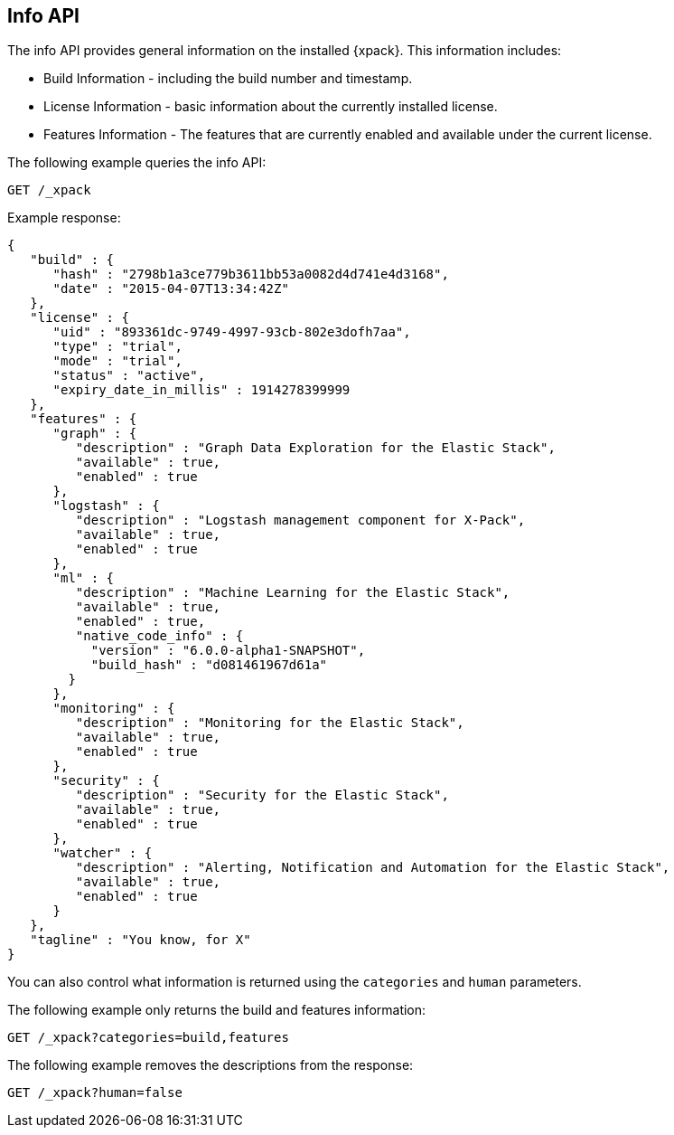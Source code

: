 [role="xpack"]
[[info-api]]
== Info API

The info API provides general information on the installed {xpack}. This
information includes:

* Build Information - including the build number and timestamp.
* License Information - basic information about the currently installed license.
* Features Information - The features that are currently enabled and available
  under the current license.

The following example queries the info API:

[source,js]
------------------------------------------------------------
GET /_xpack
------------------------------------------------------------
// CONSOLE

Example response:
[source,js]
------------------------------------------------------------
{
   "build" : {
      "hash" : "2798b1a3ce779b3611bb53a0082d4d741e4d3168",
      "date" : "2015-04-07T13:34:42Z"
   },
   "license" : {
      "uid" : "893361dc-9749-4997-93cb-802e3dofh7aa",
      "type" : "trial",
      "mode" : "trial",
      "status" : "active",
      "expiry_date_in_millis" : 1914278399999
   },
   "features" : {
      "graph" : {
         "description" : "Graph Data Exploration for the Elastic Stack",
         "available" : true,
         "enabled" : true
      },
      "logstash" : {
         "description" : "Logstash management component for X-Pack",
         "available" : true,
         "enabled" : true
      },
      "ml" : {
         "description" : "Machine Learning for the Elastic Stack",
         "available" : true,
         "enabled" : true,
         "native_code_info" : {
           "version" : "6.0.0-alpha1-SNAPSHOT",
           "build_hash" : "d081461967d61a"
        }
      },
      "monitoring" : {
         "description" : "Monitoring for the Elastic Stack",
         "available" : true,
         "enabled" : true
      },
      "security" : {
         "description" : "Security for the Elastic Stack",
         "available" : true,
         "enabled" : true
      },
      "watcher" : {
         "description" : "Alerting, Notification and Automation for the Elastic Stack",
         "available" : true,
         "enabled" : true
      }
   },
   "tagline" : "You know, for X"
}
------------------------------------------------------------
// TESTRESPONSE[s/"hash" : "2798b1a3ce779b3611bb53a0082d4d741e4d3168",/"hash" : "$body.build.hash",/]
// TESTRESPONSE[s/"date" : "2015-04-07T13:34:42Z"/"date" : "$body.build.date"/]
// TESTRESPONSE[s/"uid" : "893361dc-9749-4997-93cb-802e3dofh7aa",/"uid": "$body.license.uid",/]
// TESTRESPONSE[s/"expiry_date_in_millis" : 1914278399999/"expiry_date_in_millis" : "$body.license.expiry_date_in_millis"/]
// TESTRESPONSE[s/"version" : "6.0.0-alpha1-SNAPSHOT",/"version": "$body.features.ml.native_code_info.version",/]
// TESTRESPONSE[s/"build_hash" : "d081461967d61a"/"build_hash": "$body.features.ml.native_code_info.build_hash"/]
// So much s/// but at least we test that the layout is close to matching....

You can also control what information is returned using the `categories` and
`human` parameters.

The following example only returns the build and features information:

[source,js]
------------------------------------------------------------
GET /_xpack?categories=build,features
------------------------------------------------------------
// CONSOLE

The following example removes the descriptions from the response:

[source,js]
------------------------------------------------------------
GET /_xpack?human=false
------------------------------------------------------------
// CONSOLE
